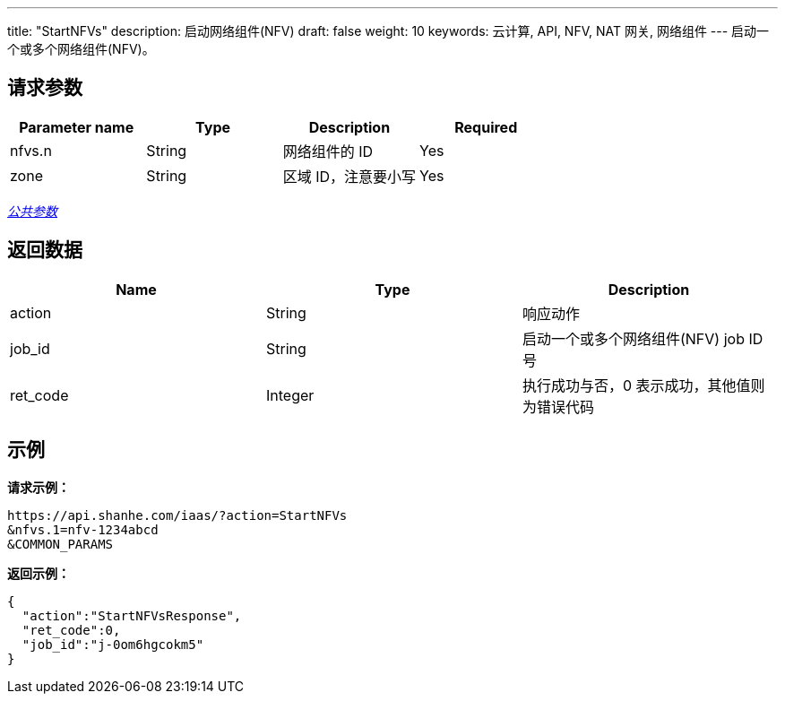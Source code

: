 ---
title: "StartNFVs"
description: 启动网络组件(NFV)
draft: false
weight: 10
keywords: 云计算, API, NFV, NAT 网关, 网络组件
---
启动一个或多个网络组件(NFV)。

== 请求参数

|===
| Parameter name | Type | Description | Required

| nfvs.n
| String
| 网络组件的 ID
| Yes

| zone
| String
| 区域 ID，注意要小写
| Yes
|===

link:../../get_api/parameters/[_公共参数_]

== 返回数据

|===
| Name | Type | Description

| action
| String
| 响应动作

| job_id
| String
| 启动一个或多个网络组件(NFV) job ID 号

| ret_code
| Integer
| 执行成功与否，0 表示成功，其他值则为错误代码
|===

== 示例

*请求示例：*
[source]
----
https://api.shanhe.com/iaas/?action=StartNFVs
&nfvs.1=nfv-1234abcd
&COMMON_PARAMS
----

*返回示例：*
[source]
----
{
  "action":"StartNFVsResponse",
  "ret_code":0,
  "job_id":"j-0om6hgcokm5"
}
----
